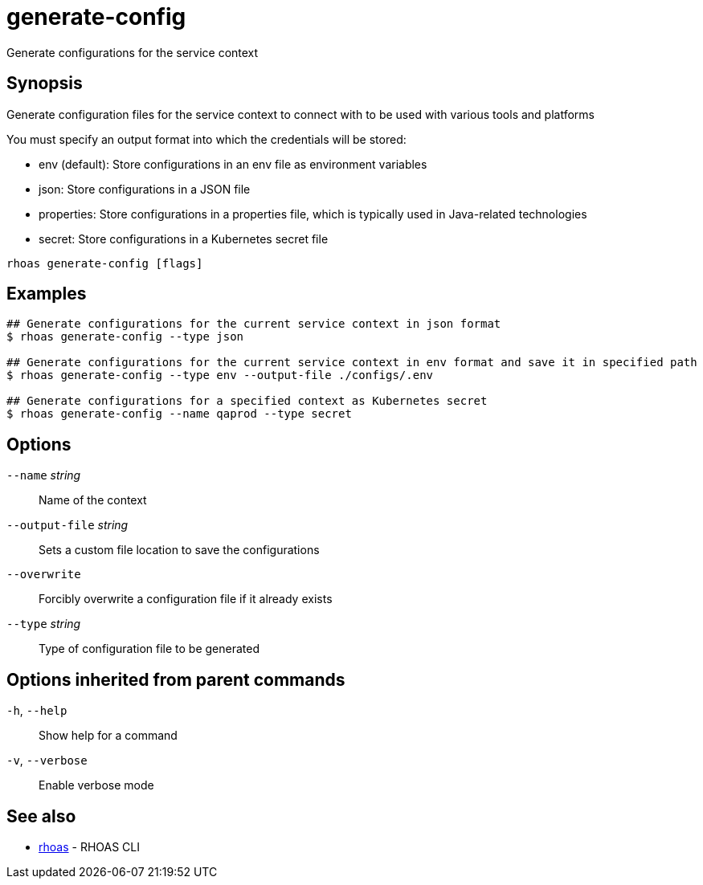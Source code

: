 ifdef::env-github,env-browser[:context: cmd]
[id='ref-generate-config_{context}']
= generate-config

[role="_abstract"]
Generate configurations for the service context

[discrete]
== Synopsis

Generate configuration files for the service context to connect with to be used with various tools and platforms

You must specify an output format into which the credentials will be stored:

- env (default): Store configurations in an env file as environment variables
- json: Store configurations in a JSON file
- properties: Store configurations in a properties file, which is typically used in Java-related technologies
- secret: Store configurations in a Kubernetes secret file


....
rhoas generate-config [flags]
....

[discrete]
== Examples

....
## Generate configurations for the current service context in json format
$ rhoas generate-config --type json

## Generate configurations for the current service context in env format and save it in specified path
$ rhoas generate-config --type env --output-file ./configs/.env

## Generate configurations for a specified context as Kubernetes secret
$ rhoas generate-config --name qaprod --type secret

....

[discrete]
== Options

      `--name` _string_::          Name of the context
      `--output-file` _string_::   Sets a custom file location to save the configurations
      `--overwrite`::              Forcibly overwrite a configuration file if it already exists
      `--type` _string_::          Type of configuration file to be generated

[discrete]
== Options inherited from parent commands

  `-h`, `--help`::      Show help for a command
  `-v`, `--verbose`::   Enable verbose mode

[discrete]
== See also


 
* link:{path}#ref-rhoas_{context}[rhoas]	 - RHOAS CLI

